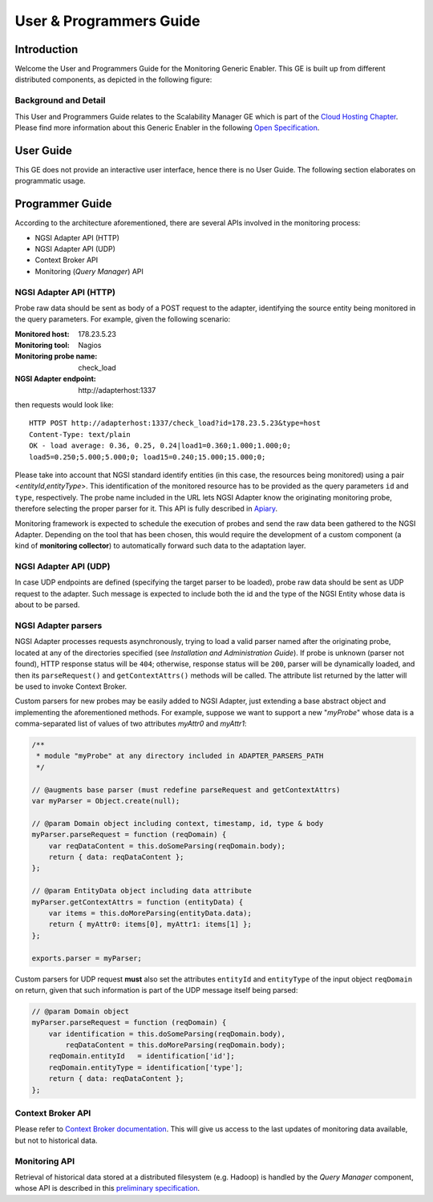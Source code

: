 ==========================
 User & Programmers Guide
==========================


Introduction
============

Welcome the User and Programmers Guide for the Monitoring Generic Enabler.
This GE is built up from different distributed components, as depicted in the
following figure:

.. figure:: Monitoring_Architecture.png
   :alt: Monitoring GE architecture overview.

   ..


Background and Detail
---------------------

This User and Programmers Guide relates to the Scalability Manager GE which is
part of the `Cloud Hosting Chapter`__. Please find more information about this
Generic Enabler in the following `Open Specification`__.

__ `FIWARE Cloud Hosting Chapter`_
__ `FIWARE Monitoring - Open Specification`_


User Guide
==========

This GE does not provide an interactive user interface, hence there is no
User Guide. The following section elaborates on programmatic usage.


Programmer Guide
================

According to the architecture aforementioned, there are several APIs involved
in the monitoring process:

-  NGSI Adapter API (HTTP)
-  NGSI Adapter API (UDP)
-  Context Broker API
-  Monitoring (*Query Manager*) API


NGSI Adapter API (HTTP)
-----------------------

Probe raw data should be sent as body of a POST request to the adapter,
identifying the source entity being monitored in the query parameters.
For example, given the following scenario:

:Monitored host: 178.23.5.23
:Monitoring tool: Nagios
:Monitoring probe name: check\_load
:NGSI Adapter endpoint: http\://adapterhost:1337

then requests would look like::

    HTTP POST http://adapterhost:1337/check_load?id=178.23.5.23&type=host
    Content-Type: text/plain
    OK - load average: 0.36, 0.25, 0.24|load1=0.360;1.000;1.000;0;
    load5=0.250;5.000;5.000;0; load15=0.240;15.000;15.000;0;

Please take into account that NGSI standard identify entities (in this case,
the resources being monitored) using a pair <*entityId*,\ *entityType*>. This
identification of the monitored resource has to be provided as the query
parameters ``id`` and ``type``, respectively. The probe name included in
the URL lets NGSI Adapter know the originating monitoring probe, therefore
selecting the proper parser for it. This API is fully described in Apiary__.

__ `FIWARE Monitoring - NGSI Adapter API`_

Monitoring framework is expected to schedule the execution of probes and send
the raw data been gathered to the NGSI Adapter. Depending on the tool that has
been chosen, this would require the development of a custom component (a kind
of **monitoring collector**) to automatically forward such data to the
adaptation layer.


NGSI Adapter API (UDP)
----------------------

In case UDP endpoints are defined (specifying the target parser to be loaded),
probe raw data should be sent as UDP request to the adapter. Such message is
expected to include both the id and the type of the NGSI Entity whose data is
about to be parsed.


NGSI Adapter parsers
--------------------

NGSI Adapter processes requests asynchronously, trying to load a valid parser
named after the originating probe, located at any of the directories specified
(see *Installation and Administration Guide*). If probe is unknown (parser not
found), HTTP response status will be ``404``; otherwise, response status will
be ``200``, parser will be dynamically loaded, and then its ``parseRequest()``
and ``getContextAttrs()`` methods will be called. The attribute list returned
by the latter will be used to invoke Context Broker.

Custom parsers for new probes may be easily added to NGSI Adapter, just
extending a base abstract object and implementing the aforementioned methods.
For example, suppose we want to support a new "*myProbe*\ " whose data is a
comma-separated list of values of two attributes *myAttr0* and *myAttr1*:

.. figure:: Monitoring_GE_probe_parser_class_hierarchy.png
   :alt: Probe parser class hierarchy.

   ..


.. code:: javascript

   /**
    * module "myProbe" at any directory included in ADAPTER_PARSERS_PATH
    */

   // @augments base parser (must redefine parseRequest and getContextAttrs)
   var myParser = Object.create(null);

   // @param Domain object including context, timestamp, id, type & body
   myParser.parseRequest = function (reqDomain) {
       var reqDataContent = this.doSomeParsing(reqDomain.body);
       return { data: reqDataContent };
   };

   // @param EntityData object including data attribute
   myParser.getContextAttrs = function (entityData) {
       var items = this.doMoreParsing(entityData.data);
       return { myAttr0: items[0], myAttr1: items[1] };
   };

   exports.parser = myParser;


Custom parsers for UDP request **must** also set the attributes ``entityId`` and
``entityType`` of the input object ``reqDomain`` on return, given that such
information is part of the UDP message itself being parsed:

.. code:: javascript

   // @param Domain object
   myParser.parseRequest = function (reqDomain) {
       var identification = this.doSomeParsing(reqDomain.body),
           reqDataContent = this.doMoreParsing(reqDomain.body);
       reqDomain.entityId   = identification['id'];
       reqDomain.entityType = identification['type'];
       return { data: reqDataContent };
   };


Context Broker API
------------------

Please refer to `Context Broker documentation`__. This will give us access
to the last updates of monitoring data available, but not to historical data.

__ `FIWARE Orion Context Broker`_


Monitoring API
--------------

Retrieval of historical data stored at a distributed filesystem (e.g. Hadoop)
is handled by the *Query Manager* component, whose API is described in this
`preliminary specification`__.

__ `FIWARE Monitoring - Query Manager API`_


.. REFERENCES

.. _FIWARE Cloud Hosting Chapter: https://forge.fiware.org/plugins/mediawiki/wiki/fiware/index.php/Cloud_Hosting_Architecture
.. _FIWARE Monitoring - Open Specification: https://forge.fiware.org/plugins/mediawiki/wiki/fiware/index.php/FIWARE.OpenSpecification.Cloud.Monitoring
.. _FIWARE Monitoring - Query Manager API: https://forge.fiware.org/plugins/mediawiki/wiki/fiware/index.php/Monitoring_Open_RESTful_API_Specification_(PRELIMINARY)
.. _FIWARE Monitoring - NGSI Adapter API: https://jsapi.apiary.io/apis/fiwaremonitoring/reference.html
.. _FIWARE Orion Context Broker: http://fiware-orion.readthedocs.org
